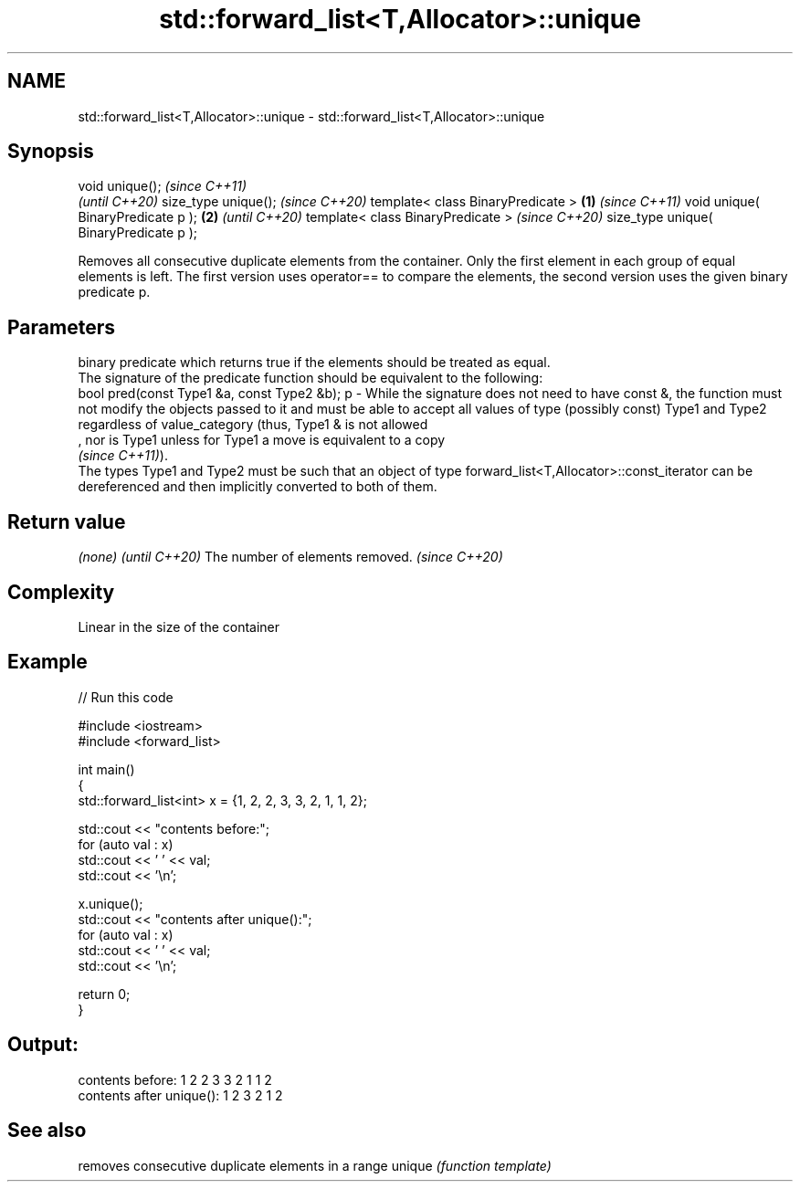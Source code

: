 .TH std::forward_list<T,Allocator>::unique 3 "2020.03.24" "http://cppreference.com" "C++ Standard Libary"
.SH NAME
std::forward_list<T,Allocator>::unique \- std::forward_list<T,Allocator>::unique

.SH Synopsis

void unique();                                 \fI(since C++11)\fP
                                               \fI(until C++20)\fP
size_type unique();                            \fI(since C++20)\fP
template< class BinaryPredicate >      \fB(1)\fP                    \fI(since C++11)\fP
void unique( BinaryPredicate p );          \fB(2)\fP                \fI(until C++20)\fP
template< class BinaryPredicate >                             \fI(since C++20)\fP
size_type unique( BinaryPredicate p );

Removes all consecutive duplicate elements from the container. Only the first element in each group of equal elements is left. The first version uses operator== to compare the elements, the second version uses the given binary predicate p.

.SH Parameters


    binary predicate which returns true if the elements should be treated as equal.
    The signature of the predicate function should be equivalent to the following:
    bool pred(const Type1 &a, const Type2 &b);
p - While the signature does not need to have const &, the function must not modify the objects passed to it and must be able to accept all values of type (possibly const) Type1 and Type2 regardless of value_category (thus, Type1 & is not allowed
    , nor is Type1 unless for Type1 a move is equivalent to a copy
    \fI(since C++11)\fP).
    The types Type1 and Type2 must be such that an object of type forward_list<T,Allocator>::const_iterator can be dereferenced and then implicitly converted to both of them. 


.SH Return value


\fI(none)\fP                          \fI(until C++20)\fP
The number of elements removed. \fI(since C++20)\fP


.SH Complexity

Linear in the size of the container

.SH Example


// Run this code

  #include <iostream>
  #include <forward_list>

  int main()
  {
    std::forward_list<int> x = {1, 2, 2, 3, 3, 2, 1, 1, 2};

    std::cout << "contents before:";
    for (auto val : x)
      std::cout << ' ' << val;
    std::cout << '\\n';

    x.unique();
    std::cout << "contents after unique():";
    for (auto val : x)
      std::cout << ' ' << val;
    std::cout << '\\n';

    return 0;
  }

.SH Output:

  contents before: 1 2 2 3 3 2 1 1 2
  contents after unique(): 1 2 3 2 1 2


.SH See also


       removes consecutive duplicate elements in a range
unique \fI(function template)\fP




